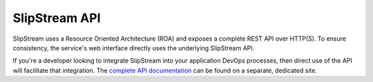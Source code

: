 SlipStream API
==============

SlipStream uses a Resource Oriented Architecture (ROA) and exposes a
complete REST API over HTTP(S). To ensure consistency, the service's web
interface directly uses the underlying SlipStream API.

If you're a developer looking to integrate SlipStream into your
application DevOps processes, then direct use of the API will facilitate
that integration. The `complete API
documentation <http://ssapi.sixsq.com>`__ can be found on a separate,
dedicated site.
